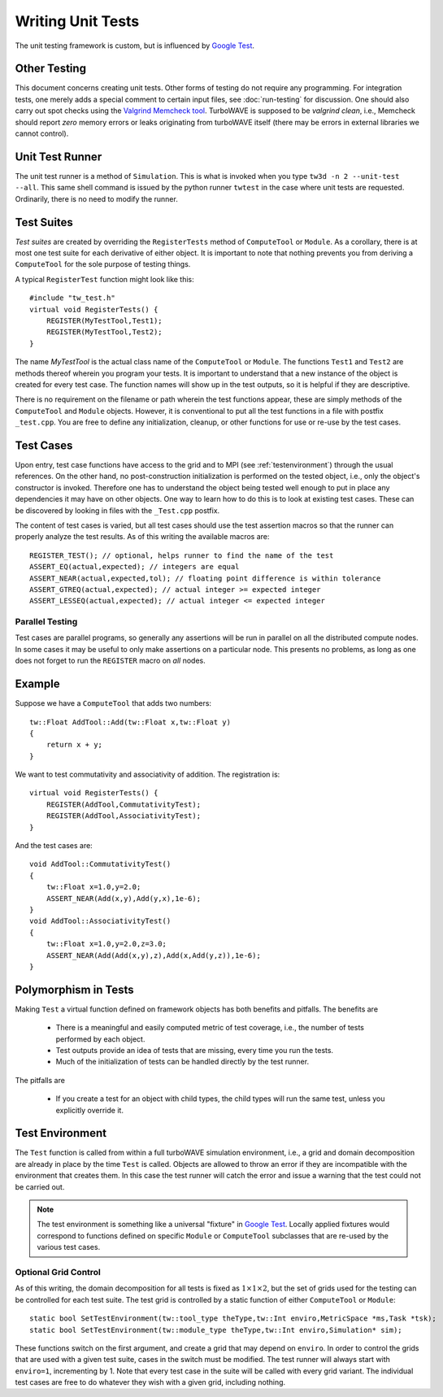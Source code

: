 Writing Unit Tests
==================

The unit testing framework is custom, but is influenced by `Google Test <https://google.github.io/googletest/>`_.

Other Testing
-------------

This document concerns creating unit tests.  Other forms of testing do not require any programming.  For integration tests, one merely adds a special comment to certain input files, see :doc:`run-testing` for discussion.  One should also carry out spot checks using the `Valgrind Memcheck tool <https://valgrind.org/info/tools.html>`_.  TurboWAVE is supposed to be *valgrind clean*, i.e., Memcheck should report *zero* memory errors or leaks originating from turboWAVE itself (there may be errors in external libraries we cannot control).

Unit Test Runner
----------------

The unit test runner is a method of ``Simulation``.  This is what is invoked when you type ``tw3d -n 2 --unit-test --all``.  This same shell command is issued by the python runner ``twtest`` in the case where unit tests are requested.  Ordinarily, there is no need to modify the runner.

Test Suites
-----------

*Test suites* are created by overriding the ``RegisterTests`` method of ``ComputeTool`` or ``Module``.  As a corollary, there is at most one test suite for each derivative of either object.  It is important to note that nothing prevents you from deriving a ``ComputeTool`` for the sole purpose of testing things.

.. highlight:: c++

A typical ``RegisterTest`` function might look like this::

    #include "tw_test.h"
    virtual void RegisterTests() {
        REGISTER(MyTestTool,Test1);
        REGISTER(MyTestTool,Test2);
    }

The name `MyTestTool` is the actual class name of the ``ComputeTool`` or ``Module``.  The functions ``Test1`` and ``Test2`` are methods thereof wherein you program your tests. It is important to understand that a new instance of the object is created for every test case. The function names will show up in the test outputs, so it is helpful if they are descriptive.

There is no requirement on the filename or path wherein the test functions appear, these are simply methods of the ``ComputeTool`` and ``Module`` objects.  However, it is conventional to put all the test functions in a file with postfix ``_test.cpp``.  You are free to define any initialization, cleanup, or other functions for use or re-use by the test cases.

Test Cases
----------

Upon entry, test case functions have access to the grid and to MPI (see :ref:`testenvironment`) through the usual references.  On the other hand, no post-construction initialization is performed on the tested object, i.e., only the object's constructor is invoked.  Therefore one has to understand the object being tested well enough to put in place any dependencies it may have on other objects.  One way to learn how to do this is to look at existing test cases.  These can be discovered by looking in files with the ``_Test.cpp`` postfix.

The content of test cases is varied, but all test cases should use the test assertion macros so that the runner can properly analyze the test results.  As of this writing the available macros are::

    REGISTER_TEST(); // optional, helps runner to find the name of the test
    ASSERT_EQ(actual,expected); // integers are equal
    ASSERT_NEAR(actual,expected,tol); // floating point difference is within tolerance
    ASSERT_GTREQ(actual,expected); // actual integer >= expected integer
    ASSERT_LESSEQ(actual,expected); // actual integer <= expected integer

Parallel Testing
;;;;;;;;;;;;;;;;

Test cases are parallel programs, so generally any assertions will be run in parallel on all the distributed compute nodes.  In some cases it may be useful to only make assertions on a particular node.  This presents no problems, as long as one does not forget to run the ``REGISTER`` macro on *all* nodes.

Example
-------

Suppose we have a ``ComputeTool`` that adds two numbers::

    tw::Float AddTool::Add(tw::Float x,tw::Float y)
    {
        return x + y;
    }

We want to test commutativity and associativity of addition.  The registration is::

    virtual void RegisterTests() {
        REGISTER(AddTool,CommutativityTest);
        REGISTER(AddTool,AssociativityTest);
    }

And the test cases are::

    void AddTool::CommutativityTest()
    {
        tw::Float x=1.0,y=2.0;
        ASSERT_NEAR(Add(x,y),Add(y,x),1e-6);
    }
    void AddTool::AssociativityTest()
    {
        tw::Float x=1.0,y=2.0,z=3.0;
        ASSERT_NEAR(Add(Add(x,y),z),Add(x,Add(y,z)),1e-6);
    }

Polymorphism in Tests
---------------------

Making ``Test`` a virtual function defined on framework objects has both benefits and pitfalls.  The benefits are

    * There is a meaningful and easily computed metric of test coverage, i.e., the number of tests performed by each object.
    * Test outputs provide an idea of tests that are missing, every time you run the tests.
    * Much of the initialization of tests can be handled directly by the test runner.

The pitfalls are

    * If you create a test for an object with child types, the child types will run the same test, unless you explicitly override it.

.. _testenvironment:

Test Environment
----------------

The ``Test`` function is called from within a full turboWAVE simulation environment, i.e., a grid and domain decomposition are already in place by the time ``Test`` is called.  Objects are allowed to throw an error if they are incompatible with the environment that creates them.  In this case the test runner will catch the error and issue a warning that the test could not be carried out.

.. note::

    The test environment is something like a universal "fixture" in `Google Test <https://google.github.io/googletest/>`_.  Locally applied fixtures would correspond to functions defined on specific ``Module`` or ``ComputeTool`` subclasses that are re-used by the various test cases.

Optional Grid Control
;;;;;;;;;;;;;;;;;;;;;

As of this writing, the domain decomposition for all tests is fixed as :math:`1\times 1\times 2`, but the set of grids used for the testing can be controlled for each test suite.  The test grid is controlled by a static function of either ``ComputeTool`` or ``Module``::

	static bool SetTestEnvironment(tw::tool_type theType,tw::Int enviro,MetricSpace *ms,Task *tsk);
	static bool SetTestEnvironment(tw::module_type theType,tw::Int enviro,Simulation* sim);

These functions switch on the first argument, and create a grid that may depend on ``enviro``.  In order to control the grids that are used with a given test suite, cases in the switch must be modified.  The test runner will always start with ``enviro=1``, incrementing by 1.  Note that every test case in the suite will be called with every grid variant.  The individual test cases are free to do whatever they wish with a given grid, including nothing.